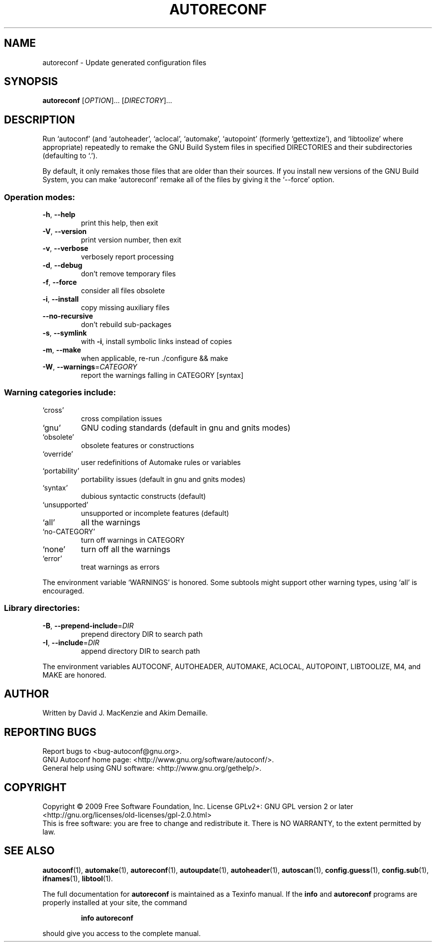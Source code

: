 .\" DO NOT MODIFY THIS FILE!  It was generated by help2man 1.40.13.
.TH AUTORECONF "1" "December 2013" "GNU Autoconf 2.64" "User Commands"
.SH NAME
autoreconf \- Update generated configuration files
.SH SYNOPSIS
.B autoreconf
[\fIOPTION\fR]... [\fIDIRECTORY\fR]...
.SH DESCRIPTION
Run `autoconf' (and `autoheader', `aclocal', `automake', `autopoint'
(formerly `gettextize'), and `libtoolize' where appropriate)
repeatedly to remake the GNU Build System files in specified
DIRECTORIES and their subdirectories (defaulting to `.').
.PP
By default, it only remakes those files that are older than their
sources.  If you install new versions of the GNU Build System,
you can make `autoreconf' remake all of the files by giving it the
`\-\-force' option.
.SS "Operation modes:"
.TP
\fB\-h\fR, \fB\-\-help\fR
print this help, then exit
.TP
\fB\-V\fR, \fB\-\-version\fR
print version number, then exit
.TP
\fB\-v\fR, \fB\-\-verbose\fR
verbosely report processing
.TP
\fB\-d\fR, \fB\-\-debug\fR
don't remove temporary files
.TP
\fB\-f\fR, \fB\-\-force\fR
consider all files obsolete
.TP
\fB\-i\fR, \fB\-\-install\fR
copy missing auxiliary files
.TP
\fB\-\-no\-recursive\fR
don't rebuild sub\-packages
.TP
\fB\-s\fR, \fB\-\-symlink\fR
with \fB\-i\fR, install symbolic links instead of copies
.TP
\fB\-m\fR, \fB\-\-make\fR
when applicable, re\-run ./configure && make
.TP
\fB\-W\fR, \fB\-\-warnings\fR=\fICATEGORY\fR
report the warnings falling in CATEGORY [syntax]
.SS "Warning categories include:"
.TP
`cross'
cross compilation issues
.TP
`gnu'
GNU coding standards (default in gnu and gnits modes)
.TP
`obsolete'
obsolete features or constructions
.TP
`override'
user redefinitions of Automake rules or variables
.TP
`portability'
portability issues (default in gnu and gnits modes)
.TP
`syntax'
dubious syntactic constructs (default)
.TP
`unsupported'
unsupported or incomplete features (default)
.TP
`all'
all the warnings
.TP
`no\-CATEGORY'
turn off warnings in CATEGORY
.TP
`none'
turn off all the warnings
.TP
`error'
treat warnings as errors
.PP
The environment variable `WARNINGS' is honored.  Some subtools might
support other warning types, using `all' is encouraged.
.SS "Library directories:"
.TP
\fB\-B\fR, \fB\-\-prepend\-include\fR=\fIDIR\fR
prepend directory DIR to search path
.TP
\fB\-I\fR, \fB\-\-include\fR=\fIDIR\fR
append directory DIR to search path
.PP
The environment variables AUTOCONF, AUTOHEADER, AUTOMAKE, ACLOCAL,
AUTOPOINT, LIBTOOLIZE, M4, and MAKE are honored.
.SH AUTHOR
Written by David J. MacKenzie and Akim Demaille.
.SH "REPORTING BUGS"
Report bugs to <bug\-autoconf@gnu.org>.
.br
GNU Autoconf home page: <http://www.gnu.org/software/autoconf/>.
.br
General help using GNU software: <http://www.gnu.org/gethelp/>.
.SH COPYRIGHT
Copyright \(co 2009 Free Software Foundation, Inc.
License GPLv2+: GNU GPL version 2 or later
<http://gnu.org/licenses/old\-licenses/gpl\-2.0.html>
.br
This is free software: you are free to change and redistribute it.
There is NO WARRANTY, to the extent permitted by law.
.SH "SEE ALSO"
.BR autoconf (1),
.BR automake (1),
.BR autoreconf (1),
.BR autoupdate (1),
.BR autoheader (1),
.BR autoscan (1),
.BR config.guess (1),
.BR config.sub (1),
.BR ifnames (1),
.BR libtool (1).
.PP
The full documentation for
.B autoreconf
is maintained as a Texinfo manual.  If the
.B info
and
.B autoreconf
programs are properly installed at your site, the command
.IP
.B info autoreconf
.PP
should give you access to the complete manual.
